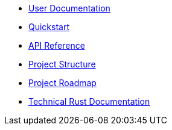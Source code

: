* xref:index.adoc[User Documentation]
* xref:quickstart.adoc[Quickstart]
* xref:api_reference.adoc[API Reference]
* xref:structure.adoc[Project Structure]
* xref:roadmap.adoc[Project Roadmap]
* link:https://qest-v--openzeppelin-relayer.netlify.app/openzeppelin_relayer/[Technical Rust Documentation^]
